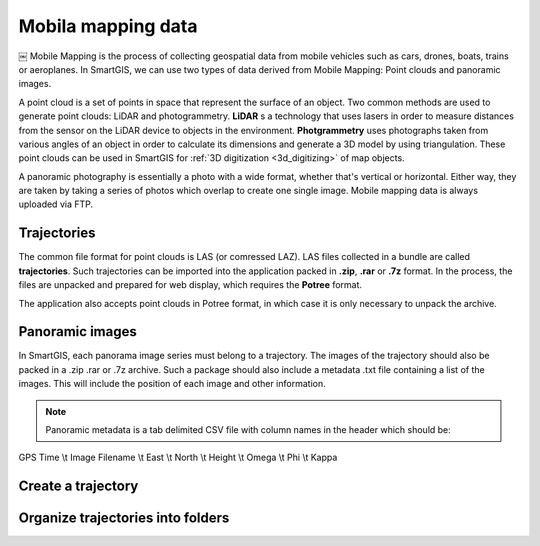 Mobila mapping data
===================


￼
Mobile Mapping is the process of collecting geospatial data from mobile vehicles such as cars, drones, boats, trains or aeroplanes.
In SmartGIS, we can use two types of data derived from Mobile Mapping: Point clouds and panoramic images.

A point cloud is a set of points in space that represent the surface of an object.
Two common methods are used to generate point clouds: LiDAR and photogrammetry.
**LiDAR** s a technology that uses lasers in order to measure distances from the sensor on the LiDAR device to objects in the environment.
**Photgrammetry** uses photographs taken from various angles of an object in order to calculate its dimensions and generate a 3D model by using triangulation. 
These point clouds can be used in SmartGIS for :ref:`3D digitization <3d_digitizing>` of map objects.

A panoramic photography is essentially a photo with a wide format, whether that's vertical or horizontal. Either way, they are taken by taking a series of photos which overlap to create one single image.
Mobile mapping data is always uploaded via FTP.

Trajectories
------------

The common file format for point clouds is LAS (or comressed LAZ). LAS files collected in a bundle are called **trajectories**. Such trajectories can be imported into the application packed in **.zip**, **.rar** or **.7z** format. 
In the process, the files are unpacked and prepared for web display, which requires the **Potree** format.

The application also accepts point clouds in Potree format, in which case it is only necessary to unpack the archive.

Panoramic images
----------------
In SmartGIS, each panorama image series must belong to a trajectory. The images of the trajectory should also be packed in a .zip .rar or .7z archive. Such a package should also include a metadata .txt file containing a list of the images. This will include the position of each image and other information. 

.. Note:: Panoramic metadata is a tab delimited CSV file with column names in the header which should be:
GPS Time \\t Image Filename \\t East \\t North \\t Height \\t Omega \\t Phi \\t Kappa



Create a trajectory
--------------------

Organize trajectories into folders
----------------------------------

